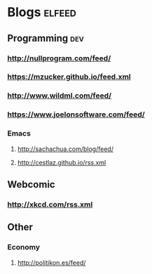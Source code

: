 * Blogs                                                              :elfeed:
** Programming                                                          :dev:
*** http://nullprogram.com/feed/
*** https://mzucker.github.io/feed.xml
*** http://www.wildml.com/feed/
*** https://www.joelonsoftware.com/feed/
*** Emacs
**** http://sachachua.com/blog/feed/

**** http://cestlaz.github.io/rss.xml
** Webcomic
*** http://xkcd.com/rss.xml
** Other
*** Economy
**** http://politikon.es/feed/
